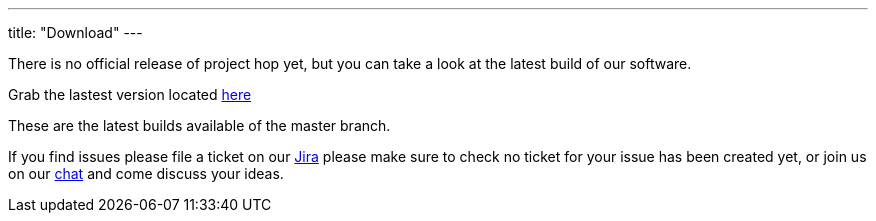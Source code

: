 ---
title: "Download"
---

There is no official release of project hop yet, but you can take a look at the latest build of our software.

Grab the lastest version located https://artifactory.project-hop.org/artifactory/hop-snapshots-local/org/hop/hop-assemblies-client/0.1.0-SNAPSHOT/[here]

These are the latest builds available of the master branch.

If you find issues please file a ticket on our https://jira.project-hop.org[Jira ,window=_blank] please make sure to check no ticket for your issue has been created yet, or join us on our https://chat.project-hop.org[chat ,window=_blank] and come discuss your ideas.










































